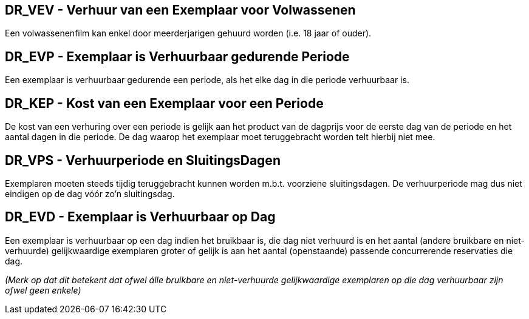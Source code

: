 == DR_VEV - Verhuur van een Exemplaar voor Volwassenen

Een volwassenenfilm kan enkel door meerderjarigen gehuurd worden (i.e. 18 jaar of ouder).

== DR_EVP - Exemplaar is Verhuurbaar gedurende Periode

Een exemplaar is verhuurbaar gedurende een periode, als het elke dag in die periode verhuurbaar is.

== DR_KEP - Kost van een Exemplaar voor een Periode
De kost van een verhuring over een periode is gelijk aan het product van de dagprijs voor de eerste dag van de periode en het aantal dagen in die periode.
De dag waarop het exemplaar moet teruggebracht worden telt hierbij niet mee.

== DR_VPS - Verhuurperiode en SluitingsDagen
Exemplaren moeten steeds tijdig teruggebracht kunnen worden m.b.t. voorziene sluitingsdagen. 
De verhuurperiode mag dus niet eindigen op de dag vóór zo'n sluitingsdag.

//Iets van DR ivm gratis op (on)voorziene sluitingsdagen?

== DR_EVD - Exemplaar is Verhuurbaar op Dag
Een exemplaar is verhuurbaar op een dag indien het bruikbaar is, die dag niet verhuurd is en het aantal (andere bruikbare en niet-verhuurde) gelijkwaardige exemplaren groter of gelijk is aan het aantal (openstaande) passende concurrerende reservaties die dag.

_(Merk op dat dit betekent dat ofwel álle bruikbare en niet-verhuurde gelijkwaardige exemplaren op die dag verhuurbaar zijn ofwel geen enkele)_
